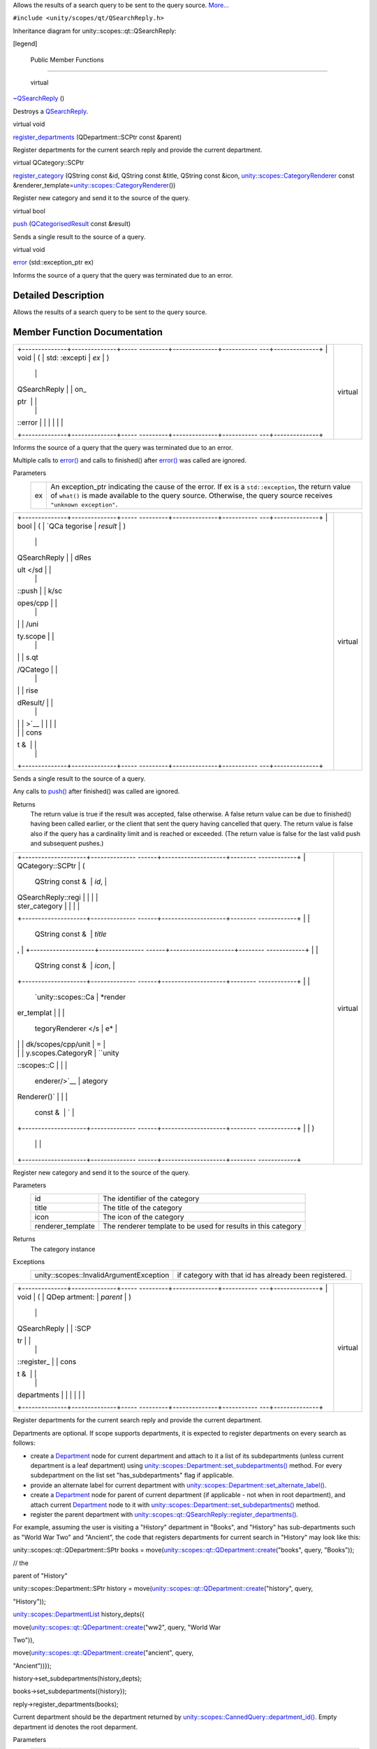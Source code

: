 Allows the results of a search query to be sent to the query source.
`More... </sdk/scopes/cpp/unity.scopes.qt/QSearchReply#details>`__

``#include <unity/scopes/qt/QSearchReply.h>``

Inheritance diagram for unity::scopes::qt::QSearchReply:

|Inheritance graph|

[legend]

        Public Member Functions
-------------------------------

        virtual 

`~QSearchReply </sdk/scopes/cpp/unity.scopes.qt/QSearchReply#a6c9794d4fbbd36e2c6f4ce70495a580f>`__
()

 

| Destroys a
  `QSearchReply </sdk/scopes/cpp/unity.scopes.qt/QSearchReply/>`__.

 

virtual void 

`register\_departments </sdk/scopes/cpp/unity.scopes.qt/QSearchReply#acac93ea6c02ccccdae2c72384cc5c5fd>`__
(QDepartment::SCPtr const &parent)

 

| Register departments for the current search reply and provide the
  current department.

 

virtual QCategory::SCPtr 

`register\_category </sdk/scopes/cpp/unity.scopes.qt/QSearchReply#ac208a555cddc39f086b88804bb9bd26f>`__
(QString const &id, QString const &title, QString const &icon,
`unity::scopes::CategoryRenderer </sdk/scopes/cpp/unity.scopes.CategoryRenderer/>`__
const
&renderer\_template=\ `unity::scopes::CategoryRenderer </sdk/scopes/cpp/unity.scopes.CategoryRenderer/>`__\ ())

 

| Register new category and send it to the source of the query.

 

virtual bool 

`push </sdk/scopes/cpp/unity.scopes.qt/QSearchReply#a17a9439fd592a2c76b7b74f46053bad5>`__
(`QCategorisedResult </sdk/scopes/cpp/unity.scopes.qt/QCategorisedResult/>`__
const &result)

 

| Sends a single result to the source of a query.

 

virtual void 

`error </sdk/scopes/cpp/unity.scopes.qt/QSearchReply#a74f1e3d2dd82ef9810413fa38401e16e>`__
(std::exception\_ptr ex)

 

| Informs the source of a query that the query was terminated due to an
  error.

 

Detailed Description
--------------------

Allows the results of a search query to be sent to the query source.

Member Function Documentation
-----------------------------

+--------------------------------------+--------------------------------------+
| +--------------+--------------+----- | virtual                              |
| ---------+--------------+----------- |                                      |
| ---+--------------+                  |                                      |
| | void         | (            | std: |                                      |
| :excepti | *ex*         | )          |                                      |
|    |              |                  |                                      |
| | QSearchReply |              | on\_ |                                      |
| ptr      |              |            |                                      |
|    |              |                  |                                      |
| | ::error      |              |      |                                      |
|          |              |            |                                      |
|    |              |                  |                                      |
| +--------------+--------------+----- |                                      |
| ---------+--------------+----------- |                                      |
| ---+--------------+                  |                                      |
+--------------------------------------+--------------------------------------+

Informs the source of a query that the query was terminated due to an
error.

Multiple calls to
`error() </sdk/scopes/cpp/unity.scopes.qt/QSearchReply#a74f1e3d2dd82ef9810413fa38401e16e>`__
and calls to finished() after
`error() </sdk/scopes/cpp/unity.scopes.qt/QSearchReply#a74f1e3d2dd82ef9810413fa38401e16e>`__
was called are ignored.

Parameters
    +------+---------------------------------------------------------------------------------------------------------------------------------------------------------------------------------------------------------------------------+
    | ex   | An exception\_ptr indicating the cause of the error. If ex is a ``std::exception``, the return value of ``what()`` is made available to the query source. Otherwise, the query source receives ``"unknown exception"``.   |
    +------+---------------------------------------------------------------------------------------------------------------------------------------------------------------------------------------------------------------------------+

+--------------------------------------+--------------------------------------+
| +--------------+--------------+----- | virtual                              |
| ---------+--------------+----------- |                                      |
| ---+--------------+                  |                                      |
| | bool         | (            | `QCa |                                      |
| tegorise | *result*     | )          |                                      |
|    |              |                  |                                      |
| | QSearchReply |              | dRes |                                      |
| ult </sd |              |            |                                      |
|    |              |                  |                                      |
| | ::push       |              | k/sc |                                      |
| opes/cpp |              |            |                                      |
|    |              |                  |                                      |
| |              |              | /uni |                                      |
| ty.scope |              |            |                                      |
|    |              |                  |                                      |
| |              |              | s.qt |                                      |
| /QCatego |              |            |                                      |
|    |              |                  |                                      |
| |              |              | rise |                                      |
| dResult/ |              |            |                                      |
|    |              |                  |                                      |
| |              |              | >`__ |                                      |
|          |              |            |                                      |
|    |              |                  |                                      |
| |              |              | cons |                                      |
| t &      |              |            |                                      |
|    |              |                  |                                      |
| +--------------+--------------+----- |                                      |
| ---------+--------------+----------- |                                      |
| ---+--------------+                  |                                      |
+--------------------------------------+--------------------------------------+

Sends a single result to the source of a query.

Any calls to
`push() </sdk/scopes/cpp/unity.scopes.qt/QSearchReply#a17a9439fd592a2c76b7b74f46053bad5>`__
after finished() was called are ignored.

Returns
    The return value is true if the result was accepted, false
    otherwise. A false return value can be due to finished() having been
    called earlier, or the client that sent the query having cancelled
    that query. The return value is false also if the query has a
    cardinality limit and is reached or exceeded. (The return value is
    false for the last valid push and subsequent pushes.)

+--------------------------------------+--------------------------------------+
| +--------------------+-------------- | virtual                              |
| ------+--------------------+-------- |                                      |
| ------------+                        |                                      |
| | QCategory::SCPtr   | (             |                                      |
|       | QString const &    | *id*,   |                                      |
|             |                        |                                      |
| | QSearchReply::regi |               |                                      |
|       |                    |         |                                      |
|             |                        |                                      |
| | ster\_category     |               |                                      |
|       |                    |         |                                      |
|             |                        |                                      |
| +--------------------+-------------- |                                      |
| ------+--------------------+-------- |                                      |
| ------------+                        |                                      |
| |                    |               |                                      |
|       | QString const &    | *title* |                                      |
| ,           |                        |                                      |
| +--------------------+-------------- |                                      |
| ------+--------------------+-------- |                                      |
| ------------+                        |                                      |
| |                    |               |                                      |
|       | QString const &    | *icon*, |                                      |
|             |                        |                                      |
| +--------------------+-------------- |                                      |
| ------+--------------------+-------- |                                      |
| ------------+                        |                                      |
| |                    |               |                                      |
|       | `unity::scopes::Ca | *render |                                      |
| er\_templat |                        |                                      |
| |                    |               |                                      |
|       | tegoryRenderer </s | e*      |                                      |
|             |                        |                                      |
| |                    |               |                                      |
|       | dk/scopes/cpp/unit | =       |                                      |
|             |                        |                                      |
| |                    |               |                                      |
|       | y.scopes.CategoryR | ``unity |                                      |
| ::scopes::C |                        |                                      |
| |                    |               |                                      |
|       | enderer/>`__       | ategory |                                      |
| Renderer()` |                        |                                      |
| |                    |               |                                      |
|       | const &            | `       |                                      |
|             |                        |                                      |
| +--------------------+-------------- |                                      |
| ------+--------------------+-------- |                                      |
| ------------+                        |                                      |
| |                    | )             |                                      |
|       |                    |         |                                      |
|             |                        |                                      |
| +--------------------+-------------- |                                      |
| ------+--------------------+-------- |                                      |
| ------------+                        |                                      |
+--------------------------------------+--------------------------------------+

Register new category and send it to the source of the query.

Parameters
    +----------------------+-----------------------------------------------------------------+
    | id                   | The identifier of the category                                  |
    +----------------------+-----------------------------------------------------------------+
    | title                | The title of the category                                       |
    +----------------------+-----------------------------------------------------------------+
    | icon                 | The icon of the category                                        |
    +----------------------+-----------------------------------------------------------------+
    | renderer\_template   | The renderer template to be used for results in this category   |
    +----------------------+-----------------------------------------------------------------+

Returns
    The category instance

Exceptions
    +-------------------------------------------+---------------------------------------------------------+
    | unity::scopes::InvalidArgumentException   | if category with that id has already been registered.   |
    +-------------------------------------------+---------------------------------------------------------+

+--------------------------------------+--------------------------------------+
| +--------------+--------------+----- | virtual                              |
| ---------+--------------+----------- |                                      |
| ---+--------------+                  |                                      |
| | void         | (            | QDep |                                      |
| artment: | *parent*     | )          |                                      |
|    |              |                  |                                      |
| | QSearchReply |              | :SCP |                                      |
| tr       |              |            |                                      |
|    |              |                  |                                      |
| | ::register\_ |              | cons |                                      |
| t &      |              |            |                                      |
|    |              |                  |                                      |
| | departments  |              |      |                                      |
|          |              |            |                                      |
|    |              |                  |                                      |
| +--------------+--------------+----- |                                      |
| ---------+--------------+----------- |                                      |
| ---+--------------+                  |                                      |
+--------------------------------------+--------------------------------------+

Register departments for the current search reply and provide the
current department.

Departments are optional. If scope supports departments, it is expected
to register departments on every search as follows:

-  create a `Department </sdk/scopes/cpp/unity.scopes.Department/>`__
   node for current department and attach to it a list of its
   subdepartments (unless current department is a leaf department) using
   `unity::scopes::Department::set\_subdepartments() </sdk/scopes/cpp/unity.scopes.Department#ab17057cef9ce35f1302f5421a087c067>`__
   method. For every subdepartment on the list set "has\_subdepartments"
   flag if applicable.
-  provide an alternate label for current department with
   `unity::scopes::Department::set\_alternate\_label() </sdk/scopes/cpp/unity.scopes.Department#a9ab1192cdfcbce44b9164df11290c217>`__.
-  create a `Department </sdk/scopes/cpp/unity.scopes.Department/>`__
   node for parent of current department (if applicable - not when in
   root department), and attach current
   `Department </sdk/scopes/cpp/unity.scopes.Department/>`__ node to it
   with
   `unity::scopes::Department::set\_subdepartments() </sdk/scopes/cpp/unity.scopes.Department#ab17057cef9ce35f1302f5421a087c067>`__
   method.
-  register the parent department with
   `unity::scopes::qt::QSearchReply::register\_departments() </sdk/scopes/cpp/unity.scopes.qt/QSearchReply#acac93ea6c02ccccdae2c72384cc5c5fd>`__.

For example, assuming the user is visiting a "History" department in
"Books", and "History" has sub-departments such as "World War Two" and
"Ancient", the code that registers departments for current search in
"History" may look like this:

unity::scopes::qt::QDepartment::SPtr books =
move(\ `unity::scopes::qt::QDepartment::create </sdk/scopes/cpp/unity.scopes.qt/QDepartment#a9bf07a3b3b3e57a391100f15abb4c651>`__\ ("books",
query, "Books"));

// the

parent of "History"

unity::scopes::Department::SPtr history =
move(\ `unity::scopes::qt::QDepartment::create </sdk/scopes/cpp/unity.scopes.qt/QDepartment#a9bf07a3b3b3e57a391100f15abb4c651>`__\ ("history",
query,

"History"));

`unity::scopes::DepartmentList </sdk/scopes/cpp/unity.scopes#ab8effc4ea05a59f2ddea896833f07231>`__
history\_depts({

move(\ `unity::scopes::qt::QDepartment::create </sdk/scopes/cpp/unity.scopes.qt/QDepartment#a9bf07a3b3b3e57a391100f15abb4c651>`__\ ("ww2",
query, "World War

Two")),

move(\ `unity::scopes::qt::QDepartment::create </sdk/scopes/cpp/unity.scopes.qt/QDepartment#a9bf07a3b3b3e57a391100f15abb4c651>`__\ ("ancient",
query,

"Ancient"))});

history->set\_subdepartments(history\_depts);

books->set\_subdepartments({history});

reply->register\_departments(books);

Current department should be the department returned by
`unity::scopes::CannedQuery::department\_id() </sdk/scopes/cpp/unity.scopes.CannedQuery#a61351960149bb4c0840f020c4e645f66>`__.
Empty department id denotes the root deparment.

Parameters
    +----------+--------------------------------------------------------------------------------------------+
    | parent   | The parent department of current department, or current one if visiting root department.   |
    +----------+--------------------------------------------------------------------------------------------+

Exceptions
    +-------------------------+----------------------------------------------------------------------------------------------------------------------------------------------------+
    | unity::LogicException   | if departments are invalid (nullptr passed, current department not present in the parent's tree, duplicated department ids present in the tree).   |
    +-------------------------+----------------------------------------------------------------------------------------------------------------------------------------------------+

.. |Inheritance graph| image:: /media/sdk/scopes/cpp/unity.scopes.qt/QSearchReply/classunity_1_1scopes_1_1qt_1_1_q_search_reply__inherit__graph.png

